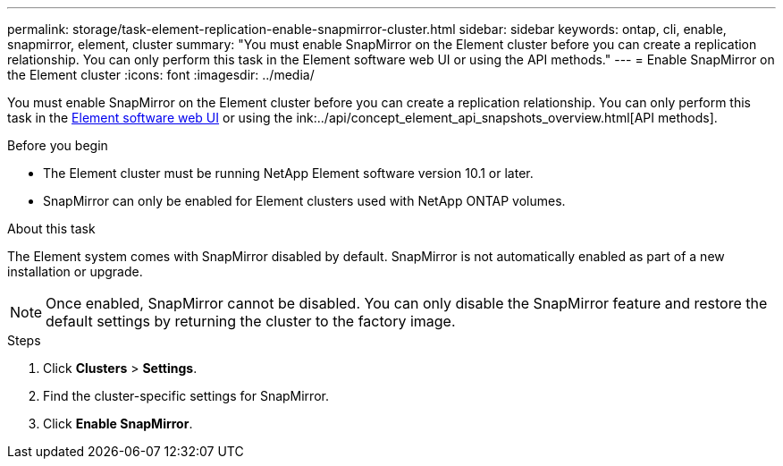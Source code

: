 ---
permalink: storage/task-element-replication-enable-snapmirror-cluster.html
sidebar: sidebar
keywords: ontap, cli, enable, snapmirror, element, cluster
summary: "You must enable SnapMirror on the Element cluster before you can create a replication relationship. You can only perform this task in the Element software web UI or using the API methods."
---
= Enable SnapMirror on the Element cluster
:icons: font
:imagesdir: ../media/

[.lead]
You must enable SnapMirror on the Element cluster before you can create a replication relationship. You can only perform this task in the link:concept_snapmirror_labels.html[Element software web UI] or using the ink:../api/concept_element_api_snapshots_overview.html[API methods].

.Before you begin

* The Element cluster must be running NetApp Element software version 10.1 or later.
* SnapMirror can only be enabled for Element clusters used with NetApp ONTAP volumes.

.About this task

The Element system comes with SnapMirror disabled by default. SnapMirror is not automatically enabled as part of a new installation or upgrade.

[NOTE]
====
Once enabled, SnapMirror cannot be disabled. You can only disable the SnapMirror feature and restore the default settings by returning the cluster to the factory image.
====

.Steps

. Click *Clusters* > *Settings*.
. Find the cluster-specific settings for SnapMirror.
. Click *Enable SnapMirror*.

// 2024 AUG 30, ONTAPDOC-1436